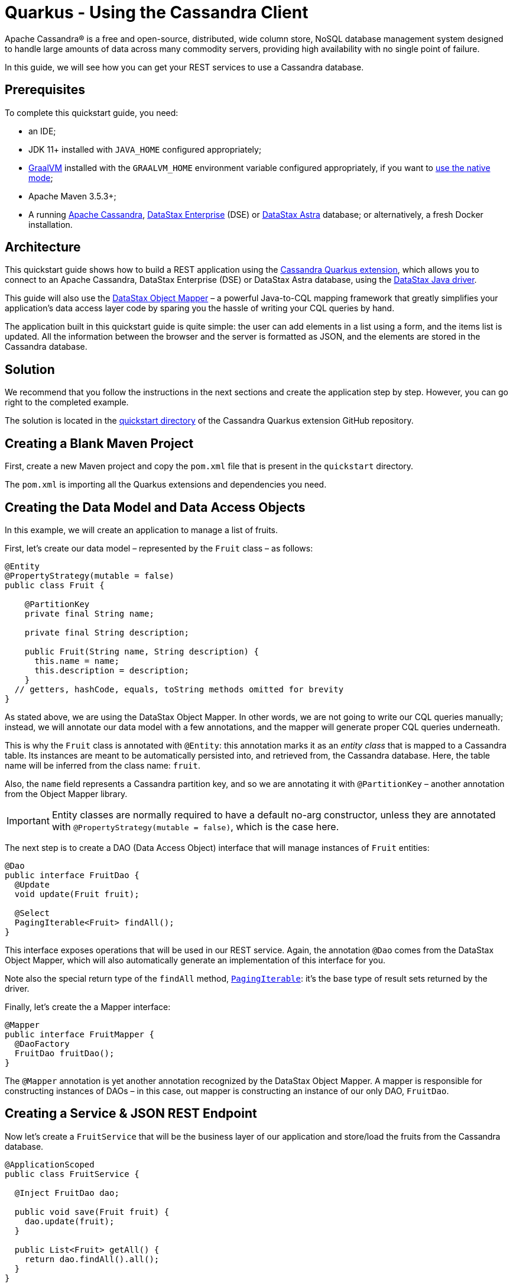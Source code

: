////
This guide is replicated in the main Quarkus repository.
Any changes made here should be propagated there.
Pull requests should be submitted here:
https://github.com/quarkusio/quarkus/tree/master/docs/src/main/asciidoc
////

= Quarkus - Using the Cassandra Client

ifdef::env-github[]
:tip-caption: :bulb:
:note-caption: :information_source:
:important-caption: :heavy_exclamation_mark:
:caution-caption: :fire:
:warning-caption: :warning:
endif::[]

Apache Cassandra® is a free and open-source, distributed, wide column store, NoSQL database
management system designed to handle large amounts of data across many commodity servers, providing
high availability with no single point of failure.

In this guide, we will see how you can get your REST services to use a Cassandra database.

== Prerequisites

To complete this quickstart guide, you need:

* an IDE;
* JDK 11+ installed with `JAVA_HOME` configured appropriately;
* link:https://www.graalvm.org/[GraalVM] installed with the `GRAALVM_HOME` environment variable
  configured appropriately, if you want to
  link:https://quarkus.io/guides/building-native-image[use the native mode];
* Apache Maven 3.5.3+;
* A running link:https://cassandra.apache.org[Apache Cassandra],
  link:https://www.datastax.fr/products/datastax-enterprise[DataStax Enterprise] (DSE) or
  link:https://astra.datastax.com[DataStax Astra] database; or alternatively, a fresh Docker
  installation.

== Architecture

This quickstart guide shows how to build a REST application using the
link:https://github.com/datastax/cassandra-quarkus[Cassandra Quarkus extension], which allows you to
connect to an Apache Cassandra, DataStax Enterprise (DSE) or DataStax Astra database, using the
link:https://docs.datastax.com/en/developer/java-driver/latest[DataStax Java driver].

This guide will also use the
link:https://docs.datastax.com/en/developer/java-driver/latest/manual/mapper[DataStax Object Mapper]
– a powerful Java-to-CQL mapping framework that greatly simplifies your application's data access
layer code by sparing you the hassle of writing your CQL queries by hand.

The application built in this quickstart guide is quite simple: the user can add elements in a list
using a form, and the items list is updated. All the information between the browser and the server
is formatted as JSON, and the elements are stored in the Cassandra database.

== Solution

We recommend that you follow the instructions in the next sections and create the application step
by step. However, you can go right to the completed example.

The solution is located in the
link:https://github.com/datastax/cassandra-quarkus/tree/master/quickstart[quickstart directory] of
the Cassandra Quarkus extension GitHub repository.

== Creating a Blank Maven Project

First, create a new Maven project and copy the `pom.xml` file that is present in the `quickstart`
directory.

The `pom.xml` is importing all the Quarkus extensions and dependencies you need.

== Creating the Data Model and Data Access Objects

In this example, we will create an application to manage a list of fruits.

First, let's create our data model – represented by the `Fruit` class – as follows:

[source,java]
----
@Entity
@PropertyStrategy(mutable = false)
public class Fruit {

    @PartitionKey
    private final String name;

    private final String description;

    public Fruit(String name, String description) {
      this.name = name;
      this.description = description;
    }
  // getters, hashCode, equals, toString methods omitted for brevity
}
----

As stated above, we are using the DataStax Object Mapper. In other words, we are not going to write
our CQL queries manually; instead, we will annotate our data model with a few annotations, and the
mapper will generate proper CQL queries underneath.

This is why the `Fruit` class is annotated with `@Entity`: this annotation marks it as an _entity
class_ that is mapped to a Cassandra table. Its instances are meant to be automatically persisted
into, and retrieved from, the Cassandra database. Here, the table name will be inferred from the
class name: `fruit`.

Also, the `name` field represents a Cassandra partition key, and so we are annotating it with
`@PartitionKey` – another annotation from the Object Mapper library.

IMPORTANT: Entity classes are normally required to have a default no-arg constructor, unless they
are annotated with `@PropertyStrategy(mutable = false)`, which is the case here.

The next step is to create a DAO (Data Access Object) interface that will manage instances of
`Fruit` entities:

[source,java]
----
@Dao
public interface FruitDao {
  @Update
  void update(Fruit fruit);

  @Select
  PagingIterable<Fruit> findAll();
}
----

This interface exposes operations that will be used in our REST service. Again, the annotation
`@Dao` comes from the DataStax Object Mapper, which will also automatically generate an
implementation of this interface for you.

Note also the special return type of the `findAll` method,
link:https://docs.datastax.com/en/drivers/java/latest/com/datastax/oss/driver/api/core/PagingIterable.html[`PagingIterable`]:
it's the base type of result sets returned by the driver.

Finally, let's create the a Mapper interface:

[source,java]
----
@Mapper
public interface FruitMapper {
  @DaoFactory
  FruitDao fruitDao();
}
----

The `@Mapper` annotation is yet another annotation recognized by the DataStax Object Mapper. A
mapper is responsible for constructing instances of DAOs – in this case, out mapper is constructing
an instance of our only DAO, `FruitDao`.

== Creating a Service & JSON REST Endpoint

Now let's create a `FruitService` that will be the business layer of our application and store/load
the fruits from the Cassandra database.

[source,java]
----
@ApplicationScoped
public class FruitService {

  @Inject FruitDao dao;

  public void save(Fruit fruit) {
    dao.update(fruit);
  }

  public List<Fruit> getAll() {
    return dao.findAll().all();
  }
}
----

Note how the service is being injected a `FruitDao` instance. This DAO instance is injected
automatically.

The Cassandra Quarkus extension allows you to inject any of the following beans in your own
components:

- All `@Mapper`-annotated interfaces in your project.
- All `@Dao`-annotated interfaces in your project, as long as they are produced by a corresponding
`@DaoFactory`-annotated method declared in a mapper interface from your project.
- The
link:https://javadoc.io/doc/com.datastax.oss.quarkus/cassandra-quarkus-client/latest/com/datastax/oss/quarkus/runtime/api/session/QuarkusCqlSession.html[`QuarkusCqlSession`]
bean: this application-scoped, singleton bean is your main entry point to the Cassandra client; it
is a specialized Cassandra driver session instance with a few methods tailored especially for
Quarkus. Read its javadocs carefully!

In our example, both `FruitMapper` and `FruitDao` could be injected anywhere. We chose to inject
`FruitDao` in `FruitService`.

The last missing piece is the REST API that will expose GET and POST methods:

[source,java]
----
@Path("/fruits")
@Produces(MediaType.APPLICATION_JSON)
@Consumes(MediaType.APPLICATION_JSON)
public class FruitResource {

  @Inject FruitService fruitService;

  @GET
  public List<FruitDto> getAll() {
    return fruitService.getAll().stream().map(this::convertToDto).collect(Collectors.toList());
  }

  @POST
  public void add(FruitDto fruit) {
    fruitService.save(convertFromDto(fruit));
  }

  private FruitDto convertToDto(Fruit fruit) {
    return new FruitDto(fruit.getName(), fruit.getDescription());
  }

  private Fruit convertFromDto(FruitDto fruitDto) {
    return new Fruit(fruitDto.getName(), fruitDto.getDescription());
  }
}
----

Notice how `FruitResource` is being injected a `FruitService` instance automatically.

It is generally not recommended using the same entity object between the REST API and the data
access layer. These layers should indeed be decoupled and use distinct APIs in order to allow each
API to evolve independently of the other. This is the reason why our REST API is using a different
object: the `FruitDto` class – the word DTO stands for "Data Transfer Object". This DTO object will
be automatically converted to and from JSON in HTTP messages:

[source,java]
----
public class FruitDto {

  private String name;
  private String description;

  public FruitDto() {}

  public FruitDto(String name, String description) {
    this.name = name;
    this.description = description;
  }
  // getters and setters omitted for brevity
}
----

The translation to and from JSON is done automatically by the Quarkus RestEasy extension, which is
included in this guide's pom.xml file. If you want to add it manually to your application, add the
below snippet to your application's ppm.xml file:

[source,xml]
----
<dependency>
  <groupId>io.quarkus</groupId>
  <artifactId>quarkus-resteasy</artifactId>
</dependency>
<dependency>
  <groupId>io.quarkus</groupId>
  <artifactId>quarkus-resteasy-jsonb</artifactId>
</dependency>
----

IMPORTANT: DTO classes used by the JSON serialization layer are required to have a default no-arg
constructor.

The conversion from DTO to JSON is handled automatically for us, but we still must convert from
`Fruit` to `FruitDto` and vice versa. This must be done manually, which is why we have two
conversion methods declared in `FruitResource`: `convertToDto` and `convertFromDto`.

TIP: In our example, `Fruit` and `FruitDto` are very similar, so you might wonder why not use
`Fruit` everywhere. In real life cases though, it's not uncommon to see DTOs and entities having
very different structures.

== Connecting to the Cassandra Database

=== Connecting to Apache Cassandra or DataStax Enterprise (DSE)

The main properties to configure are: `contact-points`, to access the Cassandra database;
`local-datacenter`, which is required by the driver; and – optionally – the keyspace to bind to.

A sample configuration should look like this:

[source,properties]
----
quarkus.cassandra.contact-points={cassandra_ip}:9042
quarkus.cassandra.local-datacenter={dc_name}
quarkus.cassandra.keyspace={keyspace}
----

In this example, we are using a single instance running on localhost, and the keyspace containing
our data is `k1`:

[source,properties]
----
quarkus.cassandra.contact-points=127.0.0.1:9042
quarkus.cassandra.local-datacenter=datacenter1
quarkus.cassandra.keyspace=k1
----

If your cluster requires plain text authentication, you must also provide two more settings:
`username` and `password`.

[source,properties]
----
quarkus.cassandra.auth.username=john
quarkus.cassandra.auth.password=s3cr3t
----

=== Connecting to a DataStax Astra Cloud Database

When connecting to link:https://astra.datastax.com[DataStax Astra], instead of providing a contact
point and a datacenter, you should provide a so-called _secure connect bundle_, which should point
to a valid path to an Astra secure connect bundle file. You can download your secure connect bundle
from the Astra web console.

You will also need to provide a username and password, since authentication is always required on
Astra clusters.

A sample configuration for DataStax Astra should look like this:

[source,properties]
----
quarkus.cassandra.cloud.secure-connect-bundle=/path/to/secure-connect-bundle.zip
quarkus.cassandra.auth.username=john
quarkus.cassandra.auth.password=s3cr3t
quarkus.cassandra.keyspace=k1
----

=== Advanced Driver Configuration

You can configure other Java driver settings using `application.conf` or `application.json` files.
They need to be located in the classpath of your application. All settings will be passed
automatically to the underlying driver configuration mechanism. Settings defined in
`application.properties` with the `quarkus.cassandra` prefix will have priority over settings
defined in `application.conf` or `application.json`.

To see the full list of settings, please refer to the
link:https://docs.datastax.com/en/developer/java-driver/latest/manual/core/configuration/reference/[driver
settings reference].

== Running a Local Cassandra Database

By default, the Cassandra client is configured to access a local Cassandra database on port 9042
(the default Cassandra port).

IMPORTANT: Make sure that the setting `quarkus.cassandra.local-datacenter` matches the datacenter of
your Cassandra cluster.

TIP: If you don't know the name of your local datacenter, this value can be found by running the
following CQL query: `SELECT data_center FROM system.local`.

If you want to use Docker to run a Cassandra database, you can use the following command to launch
one in the background:

[source,shell]
----
docker run --name local-cassandra-instance -p 9042:9042 -d cassandra
----

Next you need to create the keyspace and table that will be used by your application. If you are
using Docker, run the following commands:

[source,shell]
----
docker exec -it local-cassandra-instance cqlsh -e "CREATE KEYSPACE IF NOT EXISTS k1 WITH replication = {'class':'SimpleStrategy', 'replication_factor':1}"
docker exec -it local-cassandra-instance cqlsh -e "CREATE TABLE IF NOT EXISTS k1.fruit(name text PRIMARY KEY, description text)"
----

You can also use the CQLSH utility to interactively interrogate your database:

[source,shell]
----
docker exec -it local-cassandra-instance cqlsh
----

== Testing the REST API

In the project root directory:

- Run `mvn clean package` and then `java -jar ./target/cassandra-quarkus-quickstart-*-runner.jar` to start the application;
- Or better yet, run the application in dev mode: `mvn clean quarkus:dev`.

Now you can use curl commands to interact with the underlying REST API.

To create a fruit:

[source,shell]
----
curl --header "Content-Type: application/json" \
  --request POST \
  --data '{"name":"apple","description":"red and tasty"}' \
  http://localhost:8080/fruits
----

To retrieve fruits:

[source,shell]
----
curl -X GET http://localhost:8080/fruits
----

== Creating a Frontend

Now let's add a simple web page to interact with our `FruitResource`.

Quarkus automatically serves static resources located under the `META-INF/resources` directory. In
the `src/main/resources/META-INF/resources` directory, add a `fruits.html` file with the contents
from link:src/main/resources/META-INF/resources/fruits.html[this file] in it.

You can now interact with your REST service:

* If you haven't done yet, start your application with `mvn clean quarkus:dev`;
* Point your browser to `http://localhost:8080/fruits.html`;
* Add new fruits to the list via the form.

[[reactive]]
== Reactive Programming with the Cassandra Client

The
link:https://javadoc.io/doc/com.datastax.oss.quarkus/cassandra-quarkus-client/latest/com/datastax/oss/quarkus/runtime/api/session/QuarkusCqlSession.html[`QuarkusCqlSession`
interface] gives you access to a series of reactive methods that integrate seamlessly with Quarkus
and its reactive framework, Mutiny.

TIP:  If you're not familiar with Mutiny, read the
link:https://quarkus.io/guides/getting-started-reactive[Getting Started with Reactive guide] first.

Let's rewrite our application using reactive programming with Mutiny.

First, let's to declare another DAO interface that works in a reactive way:

[source,java]
----
@Dao
public interface ReactiveFruitDao {

  @Update
  Uni<Void> updateAsync(Fruit fruit);

  @Select
  MutinyMappedReactiveResultSet<Fruit> findAll();
}

----

Note the usage of `MutinyMappedReactiveResultSet` - it is a specialized `Mutiny` type converted from
the original `Publisher` returned by the driver, which also exposes a few extra methods, e.g. to
obtain the query execution info. If you don't need anything in that interface, you can also simply
declare your method to return `Multi`: `Multi<Fruit> findAll()`,

Similarly, the method `updateAsync` returns a `Uni` - it is automatically converted from the
original result set returned by the driver.

NOTE: The Cassandra driver uses the Reactive Streams `Publisher` API for reactive calls. The Quarkus
framework however uses Mutiny. Because of that, the `CqlQuarkusSession` interface transparently
converts the `Publisher` instances returned by the driver into the reactive type `Multi`.
`CqlQuarkusSession` is also capable of converting a `Publisher` into a `Uni` – in this case, the
publisher is expected to emit at most one row, then complete. This is suitable for write queries
(they return no rows), or for read queries guaranteed to return one row at most (count queries, for
example).

Next, we need to adapt the `FruitMapper` to construct a `ReactiveFruitDao` instance:

[source,java]
----
@Mapper
public interface FruitMapper {
  // the existing method omitted

  @DaoFactory
  ReactiveFruitDao reactiveFruitDao();
}

----

Now, we can create a `ReactiveFruitService` that leverages our reactive DAO:

[source,java]
----
@ApplicationScoped
public class ReactiveFruitService {

  @Inject ReactiveFruitDao fruitDao;

  public Uni<Void> add(Fruit fruit) {
    return fruitDao.update(fruit);
  }

  public Multi<Fruit> getAll() {
    return fruitDao.findAll();
  }
}
----

Finally, we can create a `ReactiveFruitResource`:

[source,java]
----
@Path("/reactive-fruits")
@Produces(MediaType.APPLICATION_JSON)
@Consumes(MediaType.APPLICATION_JSON)
public class ReactiveFruitResource {

  @Inject ReactiveFruitService service;

  @GET
  public Multi<FruitDto> getAll() {
    return service.getAll().map(this::convertToDto);
  }

  @POST
  public Uni<Void> add(FruitDto fruitDto) {
    return service.add(convertFromDto(fruitDto));
  }

  private FruitDto convertToDto(Fruit fruit) {
    return new FruitDto(fruit.getName(), fruit.getDescription());
  }

  private Fruit convertFromDto(FruitDto fruitDto) {
    return new Fruit(fruitDto.getName(), fruitDto.getDescription());
  }
}
----

The above resource is exposing a new endpoint, `reactive-fruits`. Its capabilities are identical to
the ones that we created before with `FruitResource`, but everything is handled in a reactive
fashion, without any blocking operation.

NOTE: The `getAll()` method above returns `Multi`, and the `add()` method returns `Uni`. These types
are the same Mutiny types that we met before; they are automatically recognized by the Quarkus
reactive REST API, so we don't need to convert them into JSON ourselves.

To effectively integrate the reactive logic with the REST API, your application needs to declare a
dependency to the Quarkus RestEasy Mutiny extension:

[source,xml]
----
<dependency>
  <groupId>io.quarkus</groupId>
  <artifactId>quarkus-resteasy-mutiny</artifactId>
</dependency>
----

This dependency is already included in this guide's pom.xml, but if you are starting a new project
from scratch, make sure to include it.

== Testing the Reactive REST API

Run the application in dev mode as explained above, then you can use curl commands to interact with
the underlying REST API.

To create a fruit using the reactive REST endpoint:

[source,shell]
----
curl --header "Content-Type: application/json" \
  --request POST \
  --data '{"name":"banana","description":"yellow and sweet"}' \
  http://localhost:8080/reactive-fruits
----

To retrieve fruits with the reactive REST endpoint:

[source,shell]
----
curl -X GET http://localhost:8080/reactive-fruits
----

== Creating a Reactive Frontend

Now let's add a simple web page to interact with our `ReactiveFruitResource`. In the
`src/main/resources/META-INF/resources` directory, add a `reactive-fruits.html` file with the
contents from link:src/main/resources/META-INF/resources/reactive-fruits.html[this file] in it.

You can now interact with your reactive REST service:

* If you haven't done yet, start your application with `mvn clean quarkus:dev`;
* Point your browser to `http://localhost:8080/reactive-fruits.html`;
* Add new fruits to the list via the form.

== Health Checks

If you are using the Quarkus SmallRye Health extension, then the Cassandra client will automatically
add a readiness health check to validate the connection to the Cassandra cluster. This extension is
already included in this guide's pom.xml, but if you need to include it manually in your
application, add the following:

[source,xml]
----
<dependency>
  <groupId>io.quarkus</groupId>
  <artifactId>quarkus-smallrye-health</artifactId>
</dependency>
----

When health checks are available, you can access the `/health/ready` endpoint of your application
and have information about the connection validation status.

Running in dev mode with `mvn clean quarkus:dev`, if you point your browser to
http://localhost:8080/health/ready you should see an output similar to the following one:

[source,text]
----
{
    "status": "UP",
    "checks": [
        {
            "name": "DataStax Apache Cassandra Driver health check",
            "status": "UP",
            "data": {
                "cqlVersion": "3.4.4",
                "releaseVersion": "3.11.7",
                "clusterName": "Test Cluster",
                "datacenter": "datacenter1",
                "numberOfNodes": 1
            }
        }
    ]
}
----

TIP: If you need health checks globally enabled in your application, but don't want to activate
Cassandra health checks, you can disable Cassandra health checks by setting the
`quarkus.cassandra.health.enabled` property to `false` in your `application.properties`.

== Metrics

The Cassandra Quarkus client can provide metrics about the Cassandra session and about individual
Cassandra nodes. It supports both Micrometer and MicroProfile.

The first step to enable metrics is to add a few additional dependencies depending on the metrics
framework you plan to use.

=== Enabling Metrics with Micrometer

Micrometer is the recommended metrics framework in Quarkus applications since Quarkus 1.9.

To enable Micrometer metrics in your application, you need to add the following to your pom.xml.

For Quarkus 1.11+:

[source,xml]
----
<dependency>
  <groupId>com.datastax.oss</groupId>
  <artifactId>java-driver-metrics-micrometer</artifactId>
</dependency>
<dependency>
  <groupId>io.quarkus</groupId>
  <artifactId>quarkus-micrometer-registry-prometheus</artifactId>
</dependency>
----

For Quarkus < 1.11:

[source,xml]
----
<dependency>
  <groupId>com.datastax.oss</groupId>
  <artifactId>java-driver-metrics-micrometer</artifactId>
</dependency>
<dependency>
  <groupId>io.quarkus</groupId>
  <artifactId>quarkus-micrometer</artifactId>
</dependency>
<dependency>
  <groupId>io.micrometer</groupId>
  <artifactId>micrometer-registry-prometheus</artifactId>
</dependency>
----

This guide uses Micrometer, so the above dependencies are already included in this guide's pom.xml.

=== Enabling Metrics with MicroProfile Metrics

Remove any dependency to Micrometer from your pom.xml, then add the following ones instead:

[source,xml]
----
<dependency>
  <groupId>com.datastax.oss</groupId>
  <artifactId>java-driver-metrics-microprofile</artifactId>
</dependency>
<dependency>
  <groupId>io.quarkus</groupId>
  <artifactId>quarkus-smallrye-metrics</artifactId>
</dependency>
----

=== Enabling Cassandra Metrics

Even when metrics are enabled in your application, the Cassandra client will not report any metrics,
unless you opt-in for this feature. So your next step is to enable Cassandra metrics in your
`application.properties` file.

[source,properties]
----
quarkus.cassandra.metrics.enabled=true
----

That's it!

The final (and optional) step is to customize which specific Cassandra metrics you would like the
Cassandra client to track. Several metrics can be tracked; if you skip this step, a default set of
useful metrics will be automatically tracked.

TIP: For the full list of available metric names, please refer to the
link:https://docs.datastax.com/en/developer/java-driver/latest/manual/core/configuration/reference/[driver
settings reference] page; search for the `advanced.metrics` section.
Also, Cassandra driver metrics are covered in detail in the
https://docs.datastax.com/en/developer/java-driver/latest/manual/core/metrics/[driver manual].

If you do wish to customize which metrics to track, you should use the following properties:

* `quarkus.cassandra.metrics.session.enabled` should contain the session-level metrics to enable
  (metrics that are global to the session).
* `quarkus.cassandra.metrics.node.enabled` should contain the node-level metrics to enable (metrics
  for which each node contacted by the Cassandra client gets its own metric value).

Both properties accept a comma-separated list of valid metric names.

For example, let's assume that you wish to enable the following three Cassandra metrics:

* Session-level: `session.connected-nodes` and `session.bytes-sent`;
* Node-level: `node.pool.open-connections`.

Then you should add the following settings to your `application.properties`:

[source,properties]
----
quarkus.cassandra.metrics.enabled=true
quarkus.cassandra.metrics.session.enabled=connected-nodes,bytes-sent
quarkus.cassandra.metrics.node.enabled=pool.open-connections
----

This guide's `application.properties` file has already many metrics enabled; you can use its metrics
list as a good starting point for exposing useful Cassandra metrics in your application.

When metrics are properly enabled, metric reports for all enabled metrics are available at the
`/metrics` REST endpoint of your application.

Running in dev mode with `mvn clean quarkus:dev`, if you point your browser to
`http://localhost:8080/metrics` you should see a list of metrics; search for metrics whose names
contain `cassandra`.

IMPORTANT: For Cassandra metrics to show up, the Cassandra client needs to be initialized and
connected; if you are using lazy initialization (see below), you won't see any Cassandra metrics
until your application actually connects and hits the database for the first time.

== Running in native mode

If you installed GraalVM, you can link:https://quarkus.io/guides/building-native-image[build a
native image] using:

[source,shell]
----
mvn clean package -Dnative
----

Beware that native compilation can take a significant amount of time! Once the compilation is done,
you can run the native executable as follows:

[source,shell]
----
./target/cassandra-quarkus-quickstart-*-runner
----

You can then point your browser to `http://localhost:8080/fruits.html` and use your application.

== Eager vs Lazy Initialization

This extension allows you to inject either:

- a `QuarkusCqlSession` bean;
- or the asynchronous version of this bean, that is, `CompletionStage<QuarkusCqlSession>`;
- or the reactive version of this bean, that is, `Uni<QuarkusCqlSession>`.

The most straightforward approach is obviously to inject `QuarkusCqlSession` directly. This should
work just fine for most applications; however, the `QuarkusCqlSession` bean needs to be initialized
before it can be used, and this process is blocking.

Fortunately, it is possible to control when the initialization should happen: the
`quarkus.cassandra.init.eager-init` parameter determines if the `QuarkusCqlSession` bean should be
initialized on its first access (lazy) or when the application is starting (eager). The default
value of this parameter is `false`, meaning the init process is lazy: the `QuarkusCqlSession` bean
will be initialized lazily on its first access – for example, when there is a first REST request
that needs to interact with the Cassandra database.

Using lazy initialization speeds up your application startup time, and avoids startup failures if
the Cassandra database is not available. However, it could also prove dangerous if your code is
fully asynchronous, e.g. if you are using https://quarkus.io/guides/reactive-routes[reactive
routes]: indeed, the lazy initialization could accidentally happen on a thread that is not allowed
to block, such as a Vert.x event loop thread. Therefore, setting `quarkus.cassandra.init.eager-init`
to `false` and injecting `QuarkusCqlSession` should be avoided in these contexts.

If you want to use Vert.x (or any other reactive framework) and keep the lazy initialization
behavior, you should instead inject only `CompletionStage<QuarkusCqlSession>` or
`Uni<QuarkusCqlSession>`. When injecting these beans, the initialization process will be triggered
lazily, but it will happen in the background, in a non-blocking way, leveraging the Vert.x event
loop. This way you don't risk blocking the Vert.x thread.

Alternatively, you can set `quarkus.cassandra.init.eager-init` to true: in this case the session
bean will be initialized eagerly during application startup, on the Quarkus main thread. This would
eliminate any risk of blocking a Vert.x thread, at the cost of making your startup time (much)
longer.

== Conclusion

Accessing a Cassandra database from a client application is easy with Quarkus and the Cassandra
extension, which provides configuration and native support for the DataStax Java driver for Apache
Cassandra.
